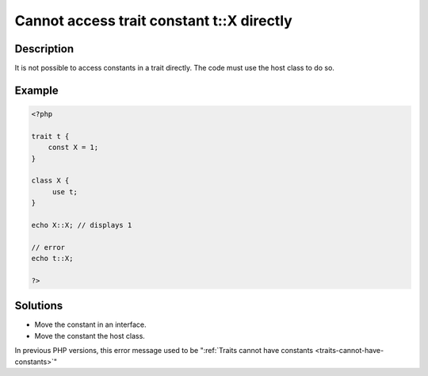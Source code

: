 .. _cannot-access-trait-constant-t::x-directly:

Cannot access trait constant t::X directly
------------------------------------------
 
	.. meta::
		:description lang=en:
			Cannot access trait constant t::X directly: It is not possible to access constants in a trait directly.

Description
___________
 
It is not possible to access constants in a trait directly. The code must use the host class to do so. 

Example
_______

.. code-block:: php

   <?php
   
   trait t {
       const X = 1;
   }
   
   class X {
   	use t;
   }
   
   echo X::X; // displays 1
   
   // error
   echo t::X;
   
   ?>

Solutions
_________

+ Move the constant in an interface.
+ Move the constant the host class.


In previous PHP versions, this error message used to be ":ref:`Traits cannot have constants <traits-cannot-have-constants>`"
